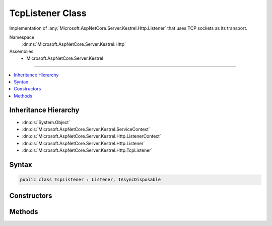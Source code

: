 

TcpListener Class
=================






Implementation of :any:`Microsoft.AspNetCore.Server.Kestrel.Http.Listener` that uses TCP sockets as its transport.


Namespace
    :dn:ns:`Microsoft.AspNetCore.Server.Kestrel.Http`
Assemblies
    * Microsoft.AspNetCore.Server.Kestrel

----

.. contents::
   :local:



Inheritance Hierarchy
---------------------


* :dn:cls:`System.Object`
* :dn:cls:`Microsoft.AspNetCore.Server.Kestrel.ServiceContext`
* :dn:cls:`Microsoft.AspNetCore.Server.Kestrel.Http.ListenerContext`
* :dn:cls:`Microsoft.AspNetCore.Server.Kestrel.Http.Listener`
* :dn:cls:`Microsoft.AspNetCore.Server.Kestrel.Http.TcpListener`








Syntax
------

.. code-block:: csharp

    public class TcpListener : Listener, IAsyncDisposable








.. dn:class:: Microsoft.AspNetCore.Server.Kestrel.Http.TcpListener
    :hidden:

.. dn:class:: Microsoft.AspNetCore.Server.Kestrel.Http.TcpListener

Constructors
------------

.. dn:class:: Microsoft.AspNetCore.Server.Kestrel.Http.TcpListener
    :noindex:
    :hidden:

    
    .. dn:constructor:: Microsoft.AspNetCore.Server.Kestrel.Http.TcpListener.TcpListener(Microsoft.AspNetCore.Server.Kestrel.ServiceContext)
    
        
    
        
        :type serviceContext: Microsoft.AspNetCore.Server.Kestrel.ServiceContext
    
        
        .. code-block:: csharp
    
            public TcpListener(ServiceContext serviceContext)
    

Methods
-------

.. dn:class:: Microsoft.AspNetCore.Server.Kestrel.Http.TcpListener
    :noindex:
    :hidden:

    
    .. dn:method:: Microsoft.AspNetCore.Server.Kestrel.Http.TcpListener.CreateListenSocket()
    
        
    
        
        Creates the socket used to listen for incoming connections
    
        
        :rtype: Microsoft.AspNetCore.Server.Kestrel.Networking.UvStreamHandle
    
        
        .. code-block:: csharp
    
            protected override UvStreamHandle CreateListenSocket()
    
    .. dn:method:: Microsoft.AspNetCore.Server.Kestrel.Http.TcpListener.OnConnection(Microsoft.AspNetCore.Server.Kestrel.Networking.UvStreamHandle, System.Int32)
    
        
    
        
        Handle an incoming connection
    
        
    
        
        :param listenSocket: Socket being used to listen on
        
        :type listenSocket: Microsoft.AspNetCore.Server.Kestrel.Networking.UvStreamHandle
    
        
        :param status: Connection status
        
        :type status: System.Int32
    
        
        .. code-block:: csharp
    
            protected override void OnConnection(UvStreamHandle listenSocket, int status)
    

